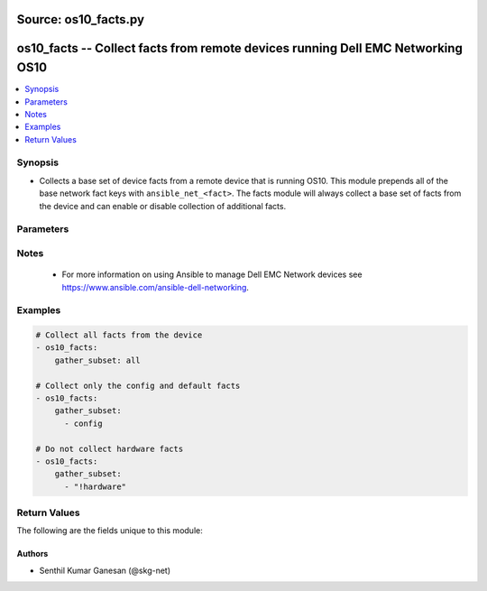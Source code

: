 Source: os10_facts.py
++++++++++++++++++++

.. _os10_facts_module:


os10_facts -- Collect facts from remote devices running Dell EMC Networking OS10
++++++++++++++++++++++++++++++++++++++++++++++++++++++++++++++++++++++++++++++++


.. contents::
   :local:
   :depth: 1


Synopsis
--------
- Collects a base set of device facts from a remote device that is running OS10.  This module prepends all of the base network fact keys with ``ansible_net_<fact>``.  The facts module will always collect a base set of facts from the device and can enable or disable collection of additional facts.




Parameters
----------

.. raw:: html

    <table  border=1 cellpadding=0 class="documentation-table">
        <tr bgcolor="LightSkyBlue">
            <th colspan="2">Parameter</th>
            <th>Choices/<font color="blue">Defaults</font></th>
            <th width="100%">Comments</th>
        </tr>
        <tr>
            <td colspan="2">
                <div class="ansibleOptionAnchor" id="parameter-gather_subset"></div>
                <b>gather_subset</b>
                <a class="ansibleOptionLink" href="#parameter-gather_subset" title="Permalink to this option"></a>
                <div style="font-size: small">
                    <span style="color: purple">list</span>
                </div>
            </td>
            <td>
                <b>Default:</b><br/><div style="color: blue">["!config"]</div>
            </td>
            <td>
                <div>When supplied, this argument will restrict the facts collected to a given subset.  Possible values for this argument include all, hardware, config, and interfaces.  Can specify a list of values to include a larger subset.  Values can also be used with an initial <code><span class='module'>!</span></code> to specify that a specific subset should not be collected.</div>
            </td>
        </tr>
        <tr>
            <td colspan="2">
                <div class="ansibleOptionAnchor" id="parameter-provider"></div>
                <b>provider</b>
                <a class="ansibleOptionLink" href="#parameter-provider" title="Permalink to this option"></a>
                <div style="font-size: small">
                    <span style="color: purple">dictionary</span>
                </div>
            </td>
            <td>
            </td>
            <td>
                <div>A dict object containing connection details.</div>
            </td>
        </tr>
        <tr>
            <td class="elbow-placeholder"></td>
            <td colspan="1">
                <div class="ansibleOptionAnchor" id="parameter-provider/auth_pass"></div>
                <b>auth_pass</b>
                <a class="ansibleOptionLink" href="#parameter-provider/auth_pass" title="Permalink to this option"></a>
                <div style="font-size: small">
                    <span style="color: purple">string</span>
                </div>
            </td>
            <td>
            </td>
            <td>
                <div>Specifies the password to use if required to enter privileged mode on the remote device.  If <em>authorize</em> is false, then this argument does nothing. If the value is not specified in the task, the value of environment variable <code>ANSIBLE_NET_AUTH_PASS</code> will be used instead.</div>
            </td>
        </tr>
        <tr>
            <td class="elbow-placeholder"></td>
            <td colspan="1">
                <div class="ansibleOptionAnchor" id="parameter-provider/authorize"></div>
                <b>authorize</b>
                <a class="ansibleOptionLink" href="#parameter-provider/authorize" title="Permalink to this option"></a>
                <div style="font-size: small">
                    <span style="color: purple">boolean</span>
                </div>
            </td>
            <td>
                <ul style="margin: 0; padding: 0"><b>Choices:</b>
                    <li><div style="color: blue"><b>no</b>&nbsp;&larr;</div></li>
                    <li>yes</li>
                </ul>
            </td>
            <td>
                <div>Instructs the module to enter privileged mode on the remote device before sending any commands.  If not specified, the device will attempt to execute all commands in non-privileged mode. If the value is not specified in the task, the value of environment variable <code>ANSIBLE_NET_AUTHORIZE</code> will be used instead.</div>
            </td>
        </tr>
        <tr>
            <td class="elbow-placeholder"></td>
            <td colspan="1">
                <div class="ansibleOptionAnchor" id="parameter-provider/host"></div>
                <b>host</b>
                <a class="ansibleOptionLink" href="#parameter-provider/host" title="Permalink to this option"></a>
                <div style="font-size: small">
                    <span style="color: purple">string</span>
                       / <span style="color: red">required</span>                    </div>
            </td>
            <td>
            </td>
            <td>
                <div>Specifies the DNS host name or address for connecting to the remote device over the specified transport.  The value of host is used as the destination address for the transport.</div>
            </td>
        </tr>
        <tr>
            <td class="elbow-placeholder"></td>
            <td colspan="1">
                <div class="ansibleOptionAnchor" id="parameter-provider/password"></div>
                <b>password</b>
                <a class="ansibleOptionLink" href="#parameter-provider/password" title="Permalink to this option"></a>
                <div style="font-size: small">
                    <span style="color: purple">string</span>
                </div>
            </td>
            <td>
            </td>
            <td>
                <div>Password to authenticate the SSH session to the remote device. If the value is not specified in the task, the value of environment variable <code>ANSIBLE_NET_PASSWORD</code> will be used instead.</div>
            </td>
        </tr>
        <tr>
            <td class="elbow-placeholder"></td>
            <td colspan="1">
                <div class="ansibleOptionAnchor" id="parameter-provider/port"></div>
                <b>port</b>
                <a class="ansibleOptionLink" href="#parameter-provider/port" title="Permalink to this option"></a>
                <div style="font-size: small">
                    <span style="color: purple">integer</span>
                </div>
            </td>
            <td>
            </td>
            <td>
                <div>Specifies the port to use when building the connection to the remote device.</div>
            </td>
        </tr>
        <tr>
            <td class="elbow-placeholder"></td>
            <td colspan="1">
                <div class="ansibleOptionAnchor" id="parameter-provider/ssh_keyfile"></div>
                <b>ssh_keyfile</b>
                <a class="ansibleOptionLink" href="#parameter-provider/ssh_keyfile" title="Permalink to this option"></a>
                <div style="font-size: small">
                    <span style="color: purple">path</span>
                </div>
            </td>
            <td>
            </td>
            <td>
                <div>Path to an ssh key used to authenticate the SSH session to the remote device.  If the value is not specified in the task, the value of environment variable <code>ANSIBLE_NET_SSH_KEYFILE</code> will be used instead.</div>
            </td>
        </tr>
        <tr>
            <td class="elbow-placeholder"></td>
            <td colspan="1">
                <div class="ansibleOptionAnchor" id="parameter-provider/timeout"></div>
                <b>timeout</b>
                <a class="ansibleOptionLink" href="#parameter-provider/timeout" title="Permalink to this option"></a>
                <div style="font-size: small">
                    <span style="color: purple">integer</span>
                </div>
            </td>
            <td>
            </td>
            <td>
                <div>Specifies idle timeout (in seconds) for the connection. Useful if the console freezes before continuing. For example when saving configurations.</div>
            </td>
        </tr>
        <tr>
            <td class="elbow-placeholder"></td>
            <td colspan="1">
                <div class="ansibleOptionAnchor" id="parameter-provider/username"></div>
                <b>username</b>
                <a class="ansibleOptionLink" href="#parameter-provider/username" title="Permalink to this option"></a>
                <div style="font-size: small">
                    <span style="color: purple">string</span>
                </div>
            </td>
            <td>
            </td>
            <td>
                <div>User to authenticate the SSH session to the remote device. If the value is not specified in the task, the value of environment variable <code>ANSIBLE_NET_USERNAME</code> will be used instead.</div>
            </td>
        </tr>

    </table>
    <br/>


Notes
-----

   - For more information on using Ansible to manage Dell EMC Network devices see https://www.ansible.com/ansible-dell-networking.



Examples
--------

.. code-block:: yaml+jinja

    
    # Collect all facts from the device
    - os10_facts:
        gather_subset: all

    # Collect only the config and default facts
    - os10_facts:
        gather_subset:
          - config

    # Do not collect hardware facts
    - os10_facts:
        gather_subset:
          - "!hardware"




Return Values
-------------
The following are the fields unique to this module:

.. raw:: html

    <table border=1 cellpadding=0 class="documentation-table">
        <tr bgcolor="LightSkyBlue">
            <th colspan="1">Key</th>
            <th width="20%">Returned</th>
            <th width="80%">Description</th>
        </tr>
        <tr>
            <td colspan="1">
                <div class="ansibleOptionAnchor" id="return-ansible_net_all_ipv4_addresses"></div>
                <b>ansible_net_all_ipv4_addresses</b>
                <a class="ansibleOptionLink" href="#return-ansible_net_all_ipv4_addresses" title="Permalink to this return value"></a>
                <div style="font-size: small">
                    <span style="color: purple">list</span>
                </div>
            </td>
            <td>When interfaces is configured</td>
            <td>
                <div>All IPv4 addresses configured on the device</div>
                <br/>
            </td>
        </tr>
        <tr>
            <td colspan="1">
                <div class="ansibleOptionAnchor" id="return-ansible_net_all_ipv6_addresses"></div>
                <b>ansible_net_all_ipv6_addresses</b>
                <a class="ansibleOptionLink" href="#return-ansible_net_all_ipv6_addresses" title="Permalink to this return value"></a>
                <div style="font-size: small">
                    <span style="color: purple">list</span>
                </div>
            </td>
            <td>When interfaces is configured</td>
            <td>
                <div>All IPv6 addresses configured on the device</div>
                <br/>
            </td>
        </tr>
        <tr>
            <td colspan="1">
                <div class="ansibleOptionAnchor" id="return-ansible_net_config"></div>
                <b>ansible_net_config</b>
                <a class="ansibleOptionLink" href="#return-ansible_net_config" title="Permalink to this return value"></a>
                <div style="font-size: small">
                    <span style="color: purple">string</span>
                </div>
            </td>
            <td>When config is configured</td>
            <td>
                <div>The current active config from the device</div>
                <br/>
            </td>
        </tr>
        <tr>
            <td colspan="1">
                <div class="ansibleOptionAnchor" id="return-ansible_net_cpu_arch"></div>
                <b>ansible_net_cpu_arch</b>
                <a class="ansibleOptionLink" href="#return-ansible_net_cpu_arch" title="Permalink to this return value"></a>
                <div style="font-size: small">
                    <span style="color: purple">string</span>
                </div>
            </td>
            <td>When hardware is configured</td>
            <td>
                <div>CPU Architecture of the remote device.</div>
                <br/>
            </td>
        </tr>
        <tr>
            <td colspan="1">
                <div class="ansibleOptionAnchor" id="return-ansible_net_gather_subset"></div>
                <b>ansible_net_gather_subset</b>
                <a class="ansibleOptionLink" href="#return-ansible_net_gather_subset" title="Permalink to this return value"></a>
                <div style="font-size: small">
                    <span style="color: purple">list</span>
                </div>
            </td>
            <td>Always</td>
            <td>
                <div>The list of fact subsets collected from the device</div>
                <br/>
            </td>
        </tr>
        <tr>
            <td colspan="1">
                <div class="ansibleOptionAnchor" id="return-ansible_net_hostname"></div>
                <b>ansible_net_hostname</b>
                <a class="ansibleOptionLink" href="#return-ansible_net_hostname" title="Permalink to this return value"></a>
                <div style="font-size: small">
                    <span style="color: purple">string</span>
                </div>
            </td>
            <td>Always</td>
            <td>
                <div>The configured hostname of the device</div>
                <br/>
            </td>
        </tr>
        <tr>
            <td colspan="1">
                <div class="ansibleOptionAnchor" id="return-ansible_net_interfaces"></div>
                <b>ansible_net_interfaces</b>
                <a class="ansibleOptionLink" href="#return-ansible_net_interfaces" title="Permalink to this return value"></a>
                <div style="font-size: small">
                    <span style="color: purple">dictionary</span>
                </div>
            </td>
            <td>When interfaces is configured</td>
            <td>
                <div>A hash of all interfaces running on the system</div>
                <br/>
            </td>
        </tr>
        <tr>
            <td colspan="1">
                <div class="ansibleOptionAnchor" id="return-ansible_net_memfree_mb"></div>
                <b>ansible_net_memfree_mb</b>
                <a class="ansibleOptionLink" href="#return-ansible_net_memfree_mb" title="Permalink to this return value"></a>
                <div style="font-size: small">
                    <span style="color: purple">integer</span>
                </div>
            </td>
            <td>When hardware is configured</td>
            <td>
                <div>The available free memory on the remote device in Mb</div>
                <br/>
            </td>
        </tr>
        <tr>
            <td colspan="1">
                <div class="ansibleOptionAnchor" id="return-ansible_net_memtotal_mb"></div>
                <b>ansible_net_memtotal_mb</b>
                <a class="ansibleOptionLink" href="#return-ansible_net_memtotal_mb" title="Permalink to this return value"></a>
                <div style="font-size: small">
                    <span style="color: purple">integer</span>
                </div>
            </td>
            <td>When hardware is configured</td>
            <td>
                <div>The total memory on the remote device in Mb</div>
                <br/>
            </td>
        </tr>
        <tr>
            <td colspan="1">
                <div class="ansibleOptionAnchor" id="return-ansible_net_model"></div>
                <b>ansible_net_model</b>
                <a class="ansibleOptionLink" href="#return-ansible_net_model" title="Permalink to this return value"></a>
                <div style="font-size: small">
                    <span style="color: purple">string</span>
                </div>
            </td>
            <td>Always</td>
            <td>
                <div>The model name returned from the device.</div>
                <br/>
            </td>
        </tr>
        <tr>
            <td colspan="1">
                <div class="ansibleOptionAnchor" id="return-ansible_net_name"></div>
                <b>ansible_net_name</b>
                <a class="ansibleOptionLink" href="#return-ansible_net_name" title="Permalink to this return value"></a>
                <div style="font-size: small">
                    <span style="color: purple">string</span>
                </div>
            </td>
            <td>Always</td>
            <td>
                <div>The name of the OS that is running.</div>
                <br/>
            </td>
        </tr>
        <tr>
            <td colspan="1">
                <div class="ansibleOptionAnchor" id="return-ansible_net_neighbors"></div>
                <b>ansible_net_neighbors</b>
                <a class="ansibleOptionLink" href="#return-ansible_net_neighbors" title="Permalink to this return value"></a>
                <div style="font-size: small">
                    <span style="color: purple">dictionary</span>
                </div>
            </td>
            <td>When interfaces is configured</td>
            <td>
                <div>The list of LLDP neighbors from the remote device</div>
                <br/>
            </td>
        </tr>
        <tr>
            <td colspan="1">
                <div class="ansibleOptionAnchor" id="return-ansible_net_servicetag"></div>
                <b>ansible_net_servicetag</b>
                <a class="ansibleOptionLink" href="#return-ansible_net_servicetag" title="Permalink to this return value"></a>
                <div style="font-size: small">
                    <span style="color: purple">string</span>
                </div>
            </td>
            <td>Always</td>
            <td>
                <div>The service tag number of the remote device.</div>
                <br/>
            </td>
        </tr>
        <tr>
            <td colspan="1">
                <div class="ansibleOptionAnchor" id="return-ansible_net_version"></div>
                <b>ansible_net_version</b>
                <a class="ansibleOptionLink" href="#return-ansible_net_version" title="Permalink to this return value"></a>
                <div style="font-size: small">
                    <span style="color: purple">string</span>
                </div>
            </td>
            <td>Always</td>
            <td>
                <div>The operating system version running on the remote device</div>
                <br/>
            </td>
        </tr>
    </table>
    <br/><br/>



Authors
~~~~~~~

- Senthil Kumar Ganesan (@skg-net)
